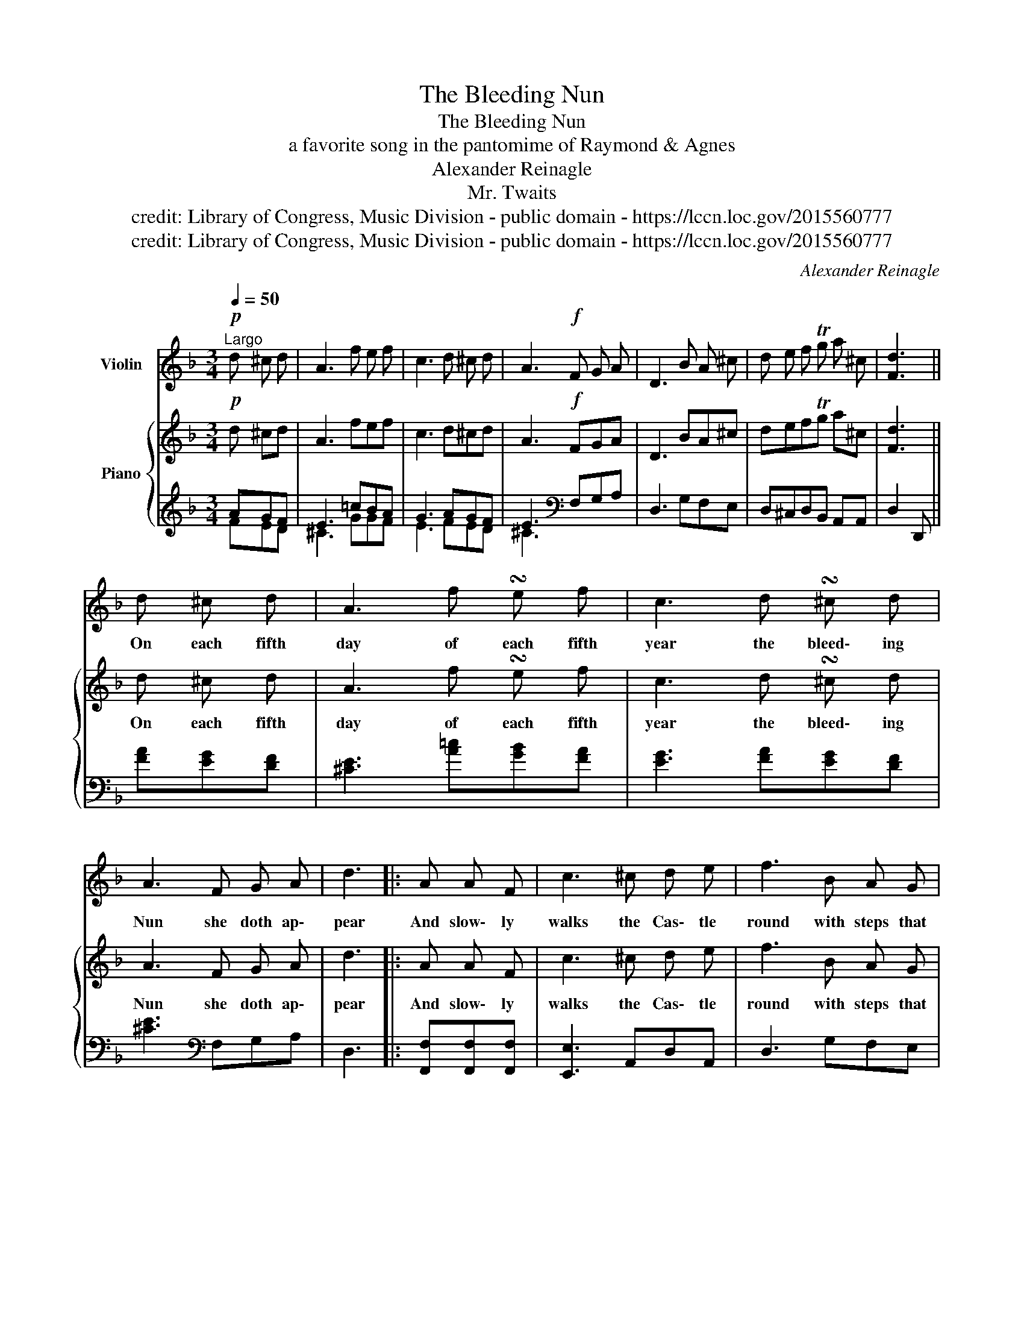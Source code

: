 X:1
T:The Bleeding Nun
T:The Bleeding Nun
T:a favorite song in the pantomime of Raymond & Agnes 
T:Alexander Reinagle
T:Mr. Twaits
T:credit: Library of Congress, Music Division - public domain - https://lccn.loc.gov/2015560777
T:credit: Library of Congress, Music Division - public domain - https://lccn.loc.gov/2015560777
C:Alexander Reinagle
Z:M. Twaits
Z:credit: Library of Congress, Music Division - public domain - https://lccn.loc.gov/2015560777
%%score ( 1 2 ) { ( 3 6 ) | ( 4 5 ) }
L:1/8
Q:1/4=50
M:3/4
K:F
V:1 treble nm="Violin"
V:2 treble 
V:3 treble nm="Piano"
V:6 treble 
V:4 treble 
V:5 treble 
V:1
"^Largo"!p! d ^c d | A3 f e f | c3 d ^c d | A3!f! F G A | D3 B A ^c | d e f Tg a ^c | [Fd]3 || %7
w: |||||||
 d ^c d | A3 f !turn!e f | c3 d !turn!^c d | A3 F G A | d3 |: A A F | c3 ^c d e | f3 B A G | %15
w: On each fifth|day of each fifth|year the bleed\- ing|Nun she doth ap\-|pear|And slow\- ly|walks the Cas\- tle|round with steps that|
 d3 B A ^C | D3 :| B A ^c | d e f Tg a [G^c] | d3 ||"^2.\nd \nVERSE.\n\n" d ^c d | A3 f e f | %22
w: mark the trem\- bling|ground.||||They say her|Lord with pain\- ful|
 A3 f e f | A3 f e f | d3 |: A A F | c3 ^c d e | f3 B A G | d3 B A ^C | D3 :| B A ^c | %31
w: dart sa\- vage\- ly|pierc'd her ten\- der|hearth|And rude\- ly|tore that beau\- tious|breast which o'er and|o'er he had car\-|ress'd||
 d e f Tg b [G^c] | d2 z ||"^3.\nd \nVERSE.\n\n" d ^c d | A3 f e f | c3 d ^c d | A3 F G A | d3 |: %38
w: ||Her trou\- bled|spi\- rit each fifth|year with\- in the|drea\- ry hall ap\-|pear|
 A A F | c3 ^c d e | f3 B A G | d3 B A ^C | D3 :| B A ^c | d e f Tg b [G^c] | d3 |] %46
w: And when the|Cas\- tle bell tolls|one ap\- pears just|like the bleed\- ing|Nun.||||
V:2
 x3 | x6 | x6 | x6 | x6 | x6 | x3 || x3 | x6 | x6 | x6 | x3 |: x3 | x6 | x6 | x6 | x3 :| x3 | x6 | %19
 F3 || x3 | x6 | x6 | x6 | x3 |: x3 | x6 | x6 | x6 | x3 :| x3 | x6 | F2 x || x3 | x6 | x6 | x6 | %37
 x3 |: x3 | x6 | x6 | x6 | x3 :| x3 | x6 | F3 |] %46
V:3
!p! d ^cd | A3 fef | c3 d^cd | A3!f! FGA | D3 BA^c | defTg a^c | [Fd]3 || d ^c d | A3 f !turn!e f | %9
w: |||||||On each fifth|day of each fifth|
 c3 d !turn!^c d | A3 F G A | d3 |: A A F | c3 ^c d e | f3 B A G | d3 B A ^C | D3 :| BA^c | %18
w: year the bleed\- ing|Nun she doth ap\-|pear|And slow\- ly|walks the Cas\- tle|round with steps that|mark the trem\- bling|ground.||
 defTg a[G^c] | d3 ||"^2.\nd \nVERSE.\n\n" d ^c d | A3 f e f | A3 f e f | A3 f e f | d3 |: A A F | %26
w: ||They say her|Lord with pain\- ful|dart sa\- vage\- ly|pierc'd her ten\- der|hearth|And rude\- ly|
 c3 ^c d e | f3 B A G | d3 B A ^C | D3 :| BA^c | defTg b[G^c] | d2 z || %33
w: tore that beau\- tious|breast which o'er and|o'er he had car\-|ress'd||||
"^3.\nd \nVERSE.\n\n" d ^c d | A3 f e f | c3 d ^c d | A3 F G A | d3 |: A A F | c3 ^c d e | %40
w: Her trou\- bled|spi\- rit each fifth|year with\- in the|drea\- ry hall ap\-|pear|And when the|Cas\- tle bell tolls|
 f3 B A G | d3 B A ^C | D3 :| BA^c | defTg b[G^c] | d3 |] %46
w: one ap\- pears just|like the bleed\- ing|Nun.||||
V:4
 AGF | E3 =cBA | G3 AGF | E3[K:bass] F,G,A, | D,3 G,F,E, | D,^C,D,B,, A,,A,, | D,2 D,, || %7
 [FA][EG][DF] | [^CE]3 [A=c][GB][FA] | [EG]3 [FA][EG][DF] | [^CE]3[K:bass] F,G,A, | D,3 |: %12
 [F,,F,][F,,F,][F,,F,] | [E,,E,]3 A,,D,A,, | D,3 G,F,E, | D,3 G,A,A,, | D,2 D,, :| G,F,E, | %18
 D,C,D,B,, A,,A,, | D,3 || [FA][EG][DF] | [^CE]3 [A=c][GB][FA] | [DF]3 [FA][EG][DF] | %23
 [^CE]3[K:bass] F,G,A, | D,3 |: F,F,F, | E,3 A,,D,A,, | D,3 G,F,E, | D,3 G, A,A,, | D,2 D,, :| %30
 G,F,E, | D,^C,D,B,, A,,A,, | D,2 D,, || [FA][EG][DF] | [^CE]3 [A=c][GB][FA] | [EG]3 [FA][EG][DF] | %36
 [^CE]3[K:bass] F,G,A, | D,3 |: F,F,F, | E,3 A,,D,A,, | D,3 G,F,E, | D,3 G,A,A,, | D,2 D,, :| %43
 G,F,E, | D,^C,D,B,, A,,A,, | D,2 D,, |] %46
V:5
 FED | ^C3 GGF | E3 FED | ^C3[K:bass] x3 | x6 | x6 | x3 || x3 | x6 | x6 | x3[K:bass] x3 | x3 |: %12
 x3 | x6 | x6 | x6 | x3 :| x3 | x6 | x3 || x3 | x6 | x6 | x3[K:bass] x3 | x3 |: x3 | x6 | x6 | x6 | %29
 x3 :| x3 | x6 | x3 || x3 | x6 | x6 | x3[K:bass] x3 | x3 |: x3 | x6 | x6 | x6 | x3 :| x3 | x6 | %45
 x3 |] %46
V:6
 x3 | x6 | x6 | x6 | x6 | x6 | x3 || x3 | x6 | x6 | x6 | x3 |: x3 | x6 | x6 | x6 | x3 :| x3 | x6 | %19
 F3 || x3 | x6 | x6 | x6 | x3 |: x3 | x6 | x6 | x6 | x3 :| x3 | x6 | F2 x || x3 | x6 | x6 | x6 | %37
 x3 |: x3 | x6 | x6 | x6 | x3 :| x3 | x6 | F3 |] %46

